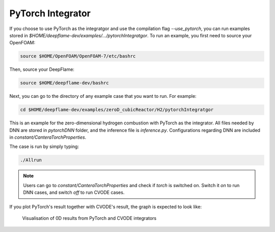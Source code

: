 PyTorch Integrator
===================

If you choose to use PyTorch as the integratgor and use the compilation flag `--use_pytorch`, you can run examples stored in `$HOME/deepflame-dev/examples/.../pytorchIntegratgor`. To run an example, you first need to source your OpenFOAM:

.. code-block:: bash

    source $HOME/OpenFOAM/OpenFOAM-7/etc/bashrc

Then, source your DeepFlame:

.. code-block:: bash

    source $HOME/deepflame-dev/bashrc

Next, you can go to the directory of any example case that you want to run. For example:

.. code-block:: bash

    cd $HOME/deepflame-dev/examples/zeroD_cubicReactor/H2/pytorchIntegratgor

This is an example for the zero-dimensional hydrogen combustion with PyTorch as the integrator. All files needed by DNN are stored in `pytorchDNN` folder, and the inference file is `inference.py`. Configurations regarding DNN are included in `constant/CanteraTorchProperties`.

The case is run by simply typing: 

.. code-block:: bash

    ./Allrun

.. Note:: Users can go to `constant/CanteraTorchProperties` and check if `torch` is switched on. Switch it `on` to run DNN cases, and switch `off` to run CVODE cases.

If you plot PyTorch's result together with CVODE's result, the graph is expected to look like:

.. figure:: pytorch.png
    
    Visualisation of 0D results from PyTorch and CVODE integrators 